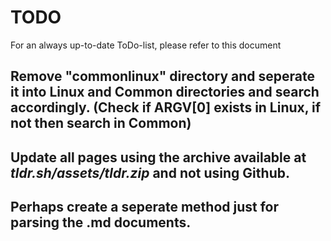 * TODO
For an always up-to-date ToDo-list, please refer to this document 
** Remove "commonlinux" directory and seperate it into *Linux* and *Common* directories and search accordingly. (Check if ARGV[0] exists in Linux, if not then search in Common)
** Update all pages using the archive available at [[tldr.sh/assets/tldr.zip]] and not using Github.
** Perhaps create a seperate method just for parsing the .md documents.
